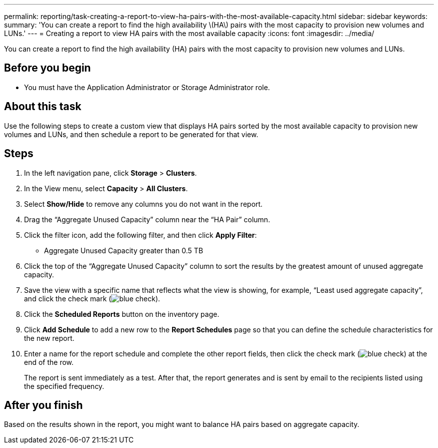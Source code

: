 ---
permalink: reporting/task-creating-a-report-to-view-ha-pairs-with-the-most-available-capacity.html
sidebar: sidebar
keywords: 
summary: 'You can create a report to find the high availability \(HA\) pairs with the most capacity to provision new volumes and LUNs.'
---
= Creating a report to view HA pairs with the most available capacity
:icons: font
:imagesdir: ../media/

[.lead]
You can create a report to find the high availability (HA) pairs with the most capacity to provision new volumes and LUNs.

== Before you begin

* You must have the Application Administrator or Storage Administrator role.

== About this task

Use the following steps to create a custom view that displays HA pairs sorted by the most available capacity to provision new volumes and LUNs, and then schedule a report to be generated for that view.

== Steps

. In the left navigation pane, click *Storage* > *Clusters*.
. In the View menu, select *Capacity* > *All Clusters*.
. Select *Show/Hide* to remove any columns you do not want in the report.
. Drag the "`Aggregate Unused Capacity`" column near the "`HA Pair`" column.
. Click the filter icon, add the following filter, and then click *Apply Filter*:
 ** Aggregate Unused Capacity greater than 0.5 TB
. Click the top of the "`Aggregate Unused Capacity`" column to sort the results by the greatest amount of unused aggregate capacity.
. Save the view with a specific name that reflects what the view is showing, for example, "`Least used aggregate capacity`", and click the check mark (image:../media/blue-check.gif[]).
. Click the *Scheduled Reports* button on the inventory page.
. Click *Add Schedule* to add a new row to the *Report Schedules* page so that you can define the schedule characteristics for the new report.
. Enter a name for the report schedule and complete the other report fields, then click the check mark (image:../media/blue-check.gif[]) at the end of the row.
+
The report is sent immediately as a test. After that, the report generates and is sent by email to the recipients listed using the specified frequency.

== After you finish

Based on the results shown in the report, you might want to balance HA pairs based on aggregate capacity.
